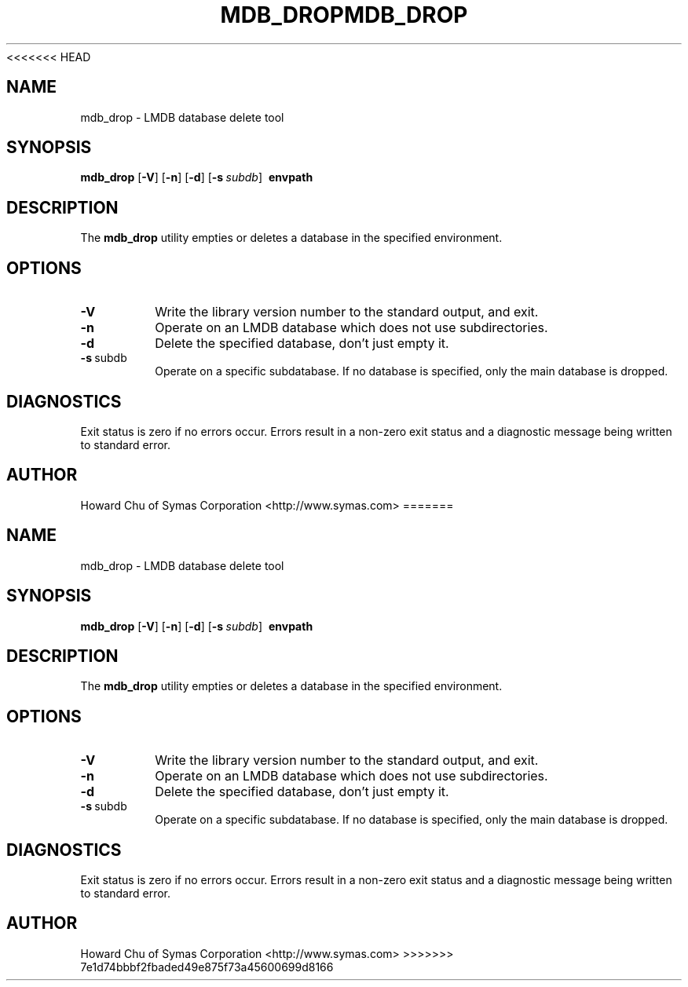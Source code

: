<<<<<<< HEAD
.TH MDB_DROP 1 "2017/11/19" "LMDB 0.9.70"
.\" Copyright 2014-2020 Howard Chu, Symas Corp. All Rights Reserved.
.\" Copying restrictions apply.  See COPYRIGHT/LICENSE.
.SH NAME
mdb_drop \- LMDB database delete tool
.SH SYNOPSIS
.B mdb_drop
[\c
.BR \-V ]
[\c
.BR \-n ]
[\c
.BR \-d ]
[\c
.BI \-s \ subdb\fR]
.BR \ envpath
.SH DESCRIPTION
The
.B mdb_drop
utility empties or deletes a database in the specified
environment.
.SH OPTIONS
.TP
.BR \-V
Write the library version number to the standard output, and exit.
.TP
.BR \-n
Operate on an LMDB database which does not use subdirectories.
.TP
.BR \-d
Delete the specified database, don't just empty it.
.TP
.BR \-s \ subdb
Operate on a specific subdatabase. If no database is specified, only the main database is dropped.
.SH DIAGNOSTICS
Exit status is zero if no errors occur.
Errors result in a non-zero exit status and
a diagnostic message being written to standard error.
.SH AUTHOR
Howard Chu of Symas Corporation <http://www.symas.com>
=======
.TH MDB_DROP 1 "2017/11/19" "LMDB 0.9.70"
.\" Copyright 2014-2020 Howard Chu, Symas Corp. All Rights Reserved.
.\" Copying restrictions apply.  See COPYRIGHT/LICENSE.
.SH NAME
mdb_drop \- LMDB database delete tool
.SH SYNOPSIS
.B mdb_drop
[\c
.BR \-V ]
[\c
.BR \-n ]
[\c
.BR \-d ]
[\c
.BI \-s \ subdb\fR]
.BR \ envpath
.SH DESCRIPTION
The
.B mdb_drop
utility empties or deletes a database in the specified
environment.
.SH OPTIONS
.TP
.BR \-V
Write the library version number to the standard output, and exit.
.TP
.BR \-n
Operate on an LMDB database which does not use subdirectories.
.TP
.BR \-d
Delete the specified database, don't just empty it.
.TP
.BR \-s \ subdb
Operate on a specific subdatabase. If no database is specified, only the main database is dropped.
.SH DIAGNOSTICS
Exit status is zero if no errors occur.
Errors result in a non-zero exit status and
a diagnostic message being written to standard error.
.SH AUTHOR
Howard Chu of Symas Corporation <http://www.symas.com>
>>>>>>> 7e1d74bbbf2fbaded49e875f73a45600699d8166
